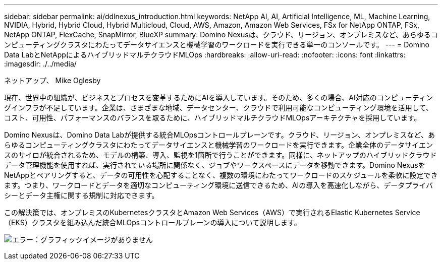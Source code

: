 ---
sidebar: sidebar 
permalink: ai/ddlnexus_introduction.html 
keywords: NetApp AI, AI, Artificial Intelligence, ML, Machine Learning, NVIDIA, Hybrid, Hybrid Cloud, Hybrid Multicloud, Cloud, AWS, Amazon, Amazon Web Services, FSx for NetApp ONTAP, FSx, NetApp ONTAP, FlexCache, SnapMirror, BlueXP 
summary: Domino Nexusは、クラウド、リージョン、オンプレミスなど、あらゆるコンピューティングクラスタにわたってデータサイエンスと機械学習のワークロードを実行できる単一のコンソールです。 
---
= Domino Data LabとNetAppによるハイブリッドマルチクラウドMLOps
:hardbreaks:
:allow-uri-read: 
:nofooter: 
:icons: font
:linkattrs: 
:imagesdir: ./../media/


ネットアップ、 Mike Oglesby

[role="lead"]
現在、世界中の組織が、ビジネスとプロセスを変革するためにAIを導入しています。そのため、多くの場合、AI対応のコンピューティングインフラが不足しています。企業は、さまざまな地域、データセンター、クラウドで利用可能なコンピューティング環境を活用して、コスト、可用性、パフォーマンスのバランスを取るために、ハイブリッドマルチクラウドMLOpsアーキテクチャを採用しています。

Domino Nexusは、Domino Data Labが提供する統合MLOpsコントロールプレーンです。クラウド、リージョン、オンプレミスなど、あらゆるコンピューティングクラスタにわたってデータサイエンスと機械学習のワークロードを実行できます。企業全体のデータサイエンスのサイロが統合されるため、モデルの構築、導入、監視を1箇所で行うことができます。同様に、ネットアップのハイブリッドクラウドデータ管理機能を使用すれば、実行されている場所に関係なく、ジョブやワークスペースにデータを移動できます。Domino NexusをNetAppとペアリングすると、データの可用性を心配することなく、複数の環境にわたってワークロードのスケジュールを柔軟に設定できます。つまり、ワークロードとデータを適切なコンピューティング環境に送信できるため、AIの導入を高速化しながら、データプライバシーとデータ主権に関する規制に対応できます。

この解決策では、オンプレミスのKubernetesクラスタとAmazon Web Services（AWS）で実行されるElastic Kubernetes Service（EKS）クラスタを組み込んだ統合MLOpsコントロールプレーンの導入について説明します。

image:ddlnexus_image1.png["エラー：グラフィックイメージがありません"]
